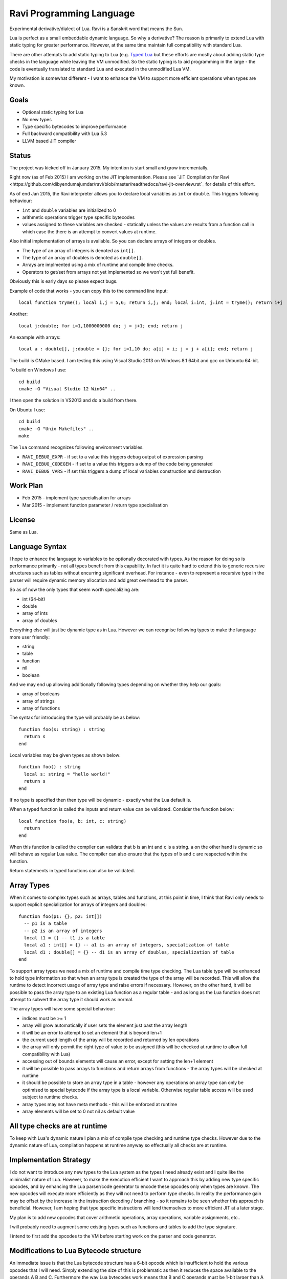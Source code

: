 Ravi Programming Language
=========================

Experimental derivative/dialect of Lua. Ravi is a Sanskrit word that means the Sun.

Lua is perfect as a small embeddable dynamic language. So why a derivative? The reason is primarily to extend Lua with static typing for greater performance. However, at the same time maintain full compatibility with standard Lua.

There are other attempts to add static typing to Lua (e.g. `Typed Lua <https://github.com/andremm/typedlua>`_ but these efforts are mostly about adding static type checks in the language while leaving the VM unmodified. So the static typing is to aid programming in the large - the code is eventually translated to standard Lua and executed in the unmodified Lua VM.

My motivation is somewhat different - I want to enhance the VM to support more efficient operations when types are known. 

Goals
-----
* Optional static typing for Lua 
* No new types
* Type specific bytecodes to improve performance
* Full backward compatibility with Lua 5.3
* LLVM based JIT compiler

Status
------
The project was kicked off in January 2015. My intention is start small and grow incrementally.

Right now (as of Feb 2015) I am working on the JIT implementation. Please see `JIT Compilation for Ravi <https://github.com/dibyendumajumdar/ravi/blob/master/readthedocs/ravi-jit-overview.rst`_ for details of this effort.

As of end Jan 2015, the Ravi interpreter allows you to declare local variables as ``int`` or ``double``. This triggers following behaviour:

* ``int`` and ``double`` variables are initialized to 0
* arithmetic operations trigger type specific bytecodes
* values assigned to these variables are checked - statically unless the values are results from a function call in which case the there is an attempt to convert values at runtime.

Also initial implementation of arrays is available. So you can declare arrays of integers or doubles.

* The type of an array of integers is denoted as ``int[]``. 
* The type of an array of doubles is denoted as ``double[]``.
* Arrays are implmented using a mix of runtime and compile time checks.
* Operators to get/set from arrays not yet implemented so we won't yet full benefit.

Obviously this is early days so please expect bugs.

Example of code that works - you can copy this to the command line input::

  local function tryme(); local i,j = 5,6; return i,j; end; local i:int, j:int = tryme(); return i+j

Another::

  local j:double; for i=1,1000000000 do; j = j+1; end; return j

An example with arrays::

  local a : double[], j:double = {}; for i=1,10 do; a[i] = i; j = j + a[i]; end; return j


The build is CMake based. I am testing this using Visual Studio 2013 on Windows 8.1 64bit and gcc on Unbuntu 64-bit.

To build on Windows I use::

  cd build
  cmake -G "Visual Studio 12 Win64" ..

I then open the solution in VS2013 and do a build from there.

On Ubuntu I use::

  cd build
  cmake -G "Unix Makefiles" ..
  make


The ``lua`` command recognizes following environment variables.

* ``RAVI_DEBUG_EXPR`` - if set to a value this triggers debug output of expression parsing
* ``RAVI_DEBUG_CODEGEN`` - if set to a value this triggers a dump of the code being generated
* ``RAVI_DEBUG_VARS`` - if set this triggers a dump of local variables construction and destruction

Work Plan
---------
* Feb 2015 - implement type specialisation for arrays 
* Mar 2015 - implement function parameter / return type specialisation

License
-------
Same as Lua.

Language Syntax
---------------
I hope to enhance the language to variables to be optionally decorated with types. As the reason for doing so is performance primarily - not all types benefit from this capability. In fact it is quite hard to extend this to generic recursive structures such as tables without encurring significant overhead. For instance - even to represent a recursive type in the parser will require dynamic memory allocation and add great overhead to the parser.

So as of now the only types that seem worth specializing are:

* int (64-bit)
* double
* array of ints
* array of doubles

Everything else will just be dynamic type as in Lua. However we can recognise following types to make the language more user friendly:

* string
* table 
* function
* nil
* boolean

And we may end up allowing additionally following types depending on whether they help our goals:

* array of booleans
* array of strings
* array of functions

The syntax for introducing the type will probably be as below::

  function foo(s: string) : string
    return s
  end

Local variables may be given types as shown below::

  function foo() : string
    local s: string = "hello world!"
    return s
  end

If no type is specified then then type will be dynamic - exactly what the Lua default is.

When a typed function is called the inputs and return value can be validated. Consider the function below::

  local function foo(a, b: int, c: string)
    return
  end

When this function is called the compiler can validate that ``b`` is an int and ``c`` is a string. ``a`` on the other hand is dynamic so will behave as regular Lua value. The compiler can also ensure that the types of ``b`` and ``c`` are respected within the function. 

Return statements in typed functions can also be validated.

Array Types
-----------

When it comes to complex types such as arrays, tables and functions, at this point in time, I think that Ravi only needs to support explicit specialization for arrays of integers and doubles::

  function foo(p1: {}, p2: int[])
    -- p1 is a table
    -- p2 is an array of integers
    local t1 = {} -- t1 is a table
    local a1 : int[] = {} -- a1 is an array of integers, specialization of table
    local d1 : double[] = {} -- d1 is an array of doubles, specialization of table
  end


To support array types we need a mix of runtime and compile time type checking. The Lua table type will be enhanced to hold type information so that when an array type is created the type of the array will be recorded. This will allow the runtime to detect incorrect usage of array type and raise errors if necessary. However, on the other hand, it will be possible to pass the array type to an existing Lua function as a regular table - and as long as the Lua function does not attempt to subvert the array type it should work as normal.

The array types will have some special behaviour:

* indices must be >= 1
* array will grow automatically if user sets the element just past the array length
* it will be an error to attempt to set an element that is beyond len+1 
* the current used length of the array will be recorded and returned by len operations
* the array will only permit the right type of value to be assigned (this will be checked at runtime to allow full compatibility with Lua)
* accessing out of bounds elements will cause an error, except for setting the len+1 element
* it will be possible to pass arrays to functions and return arrays from functions - the array types will be checked at runtime
* it should be possible to store an array type in a table - however any operations on array type can only be optimised to special bytecode if the array type is a local variable. Otherwise regular table access will be used subject to runtime checks. 
* array types may not have meta methods - this will be enforced at runtime
* array elements will be set to 0 not nil as default value

All type checks are at runtime
------------------------------
To keep with Lua's dynamic nature I plan a mix of compile type checking and runtime type checks. However due to the dynamic nature of Lua, compilation happens at runtime anyway so effectually all checks are at runtime.

Implementation Strategy
-----------------------
I do not want to introduce any new types to the Lua system as the types I need already exist and I quite like the minimalist nature of Lua. However, to make the execution efficient I want to approach this by adding new type specific opcodes, and by enhancing the Lua parser/code generator to encode these opcodes only when types are known. The new opcodes will execute more efficiently as they will not need to perform type checks. In reality the performance gain may be offset by the increase in the instruction decoding / branching - so it remains to be seen whether this approach is beneficial. However, I am hoping that type specific instructions will lend themselves to more efficient JIT at a later stage.

My plan is to add new opcodes that cover arithmetic operations, array operations, variable assignments, etc..

I will probably need to augment some existing types such as functions and tables to add the type signature.

I intend to first add the opcodes to the VM before starting work on the parser and code generator.

Modifications to Lua Bytecode structure
---------------------------------------
An immediate issue is that the Lua bytecode structure has a 6-bit opcode which is insufficient to hold the various opcodes that I will need. Simply extending the size of this is problematic as then it reduces the space available to the operands A B and C. Furthermore the way Lua bytecodes work means that B and C operands must be 1-bit larger than A - as the extra bit is used to flag whether the operand refers to a constant or a register. (Thanks to Dirk Laurie for pointing this out). 

If I change the sizes of the components it will make the new bytecode incompatible with Lua. Although this doesn't matter so much as long as source level compatibility is retained - I would like a solution that allows me to maintain full compatibility at bytecode level. An obvious solution is to allow extended 64-bit instructions - while retaining the existing 32-bit instructions.  

For now however I am just amending the bit mapping in the 32-bit instruction to allow 9-bits for the byte-code, 7-bits for operand A, and 8-bits for operands B and C. This means that some of the Lua limits (maximum number of variables in a function, etc.) have to be revised to be lower than the default.

New OpCodes
-----------
The new instructions are specialised for types, and also for register/versus constant. So for example ``OP_RAVI_ADDFI`` means add ``float`` and ``int``. And ``OP_RAVI_ADDFF`` means add ``float`` and ``float``. The existing Lua opcodes that these are based on define which operands are used.

Example::

  local i=0; i=i+1

Above standard Lua code compiles to::

  [0] LOADK A=0 Bx=-1
  [1] ADD A=0 B=0 C=-2
  [2] RETURN A=0 B=1

We add type info using Ravi extensions::

  local i:int=0; i=i+1

Now the code compiles to::

  [0] LOADK A=0 Bx=-1
  [1] ADDII A=0 B=0 C=-2
  [2] RETURN A=0 B=1

Above uses type specialised opcode ``OP_RAVI_ADDII``. 

